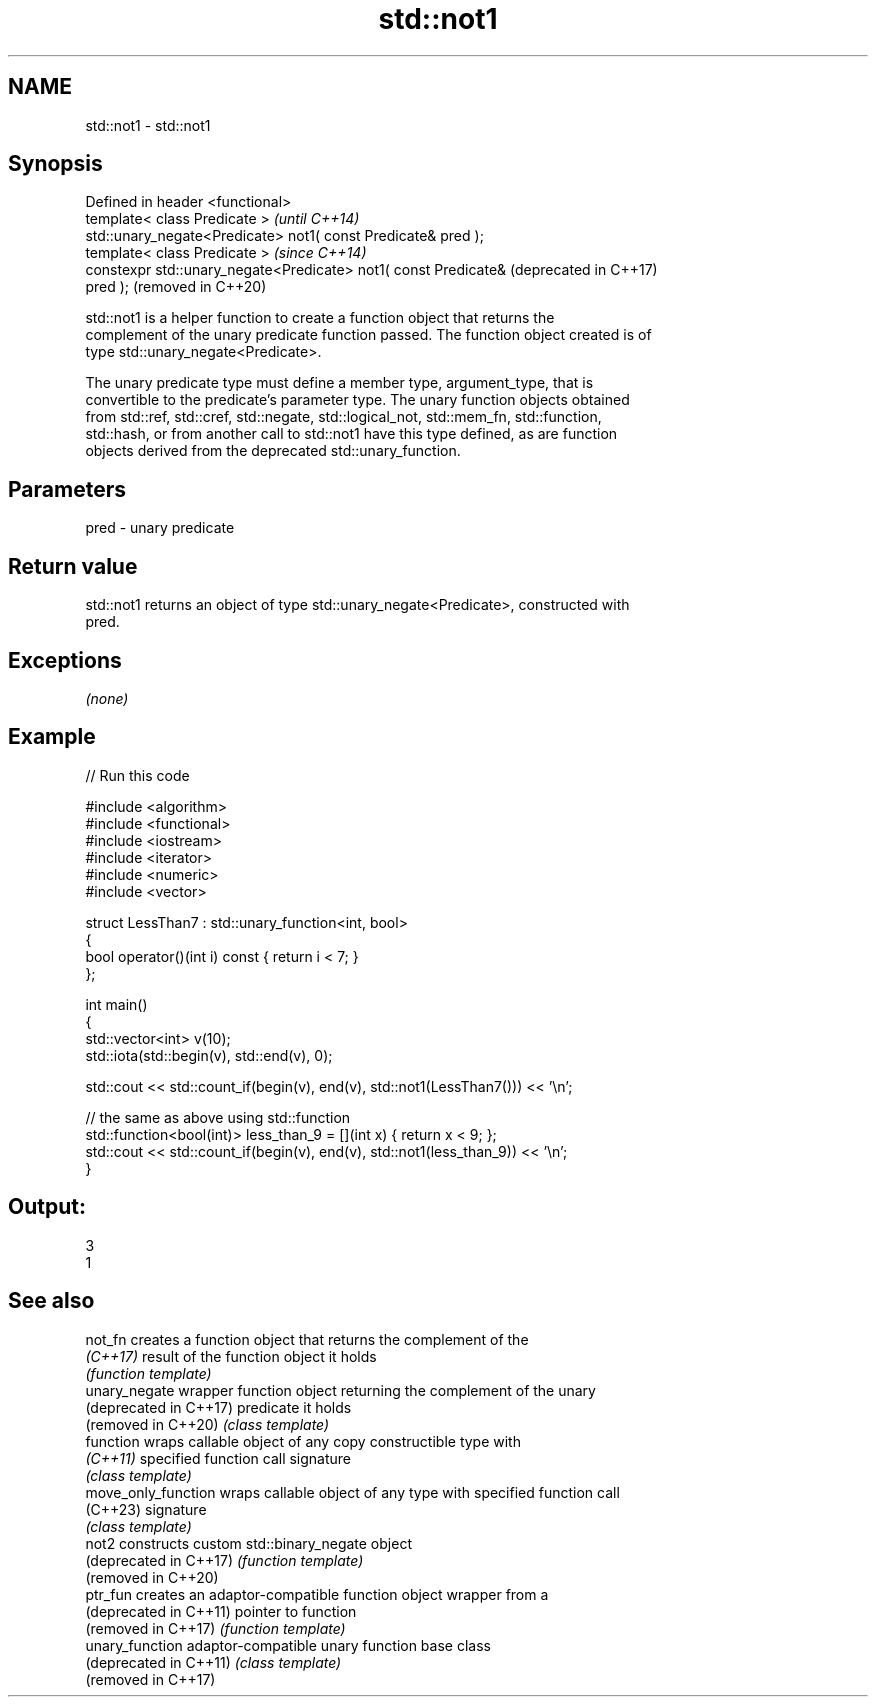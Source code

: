 .TH std::not1 3 "2024.06.10" "http://cppreference.com" "C++ Standard Libary"
.SH NAME
std::not1 \- std::not1

.SH Synopsis
   Defined in header <functional>
   template< class Predicate >                                    \fI(until C++14)\fP
   std::unary_negate<Predicate> not1( const Predicate& pred );
   template< class Predicate >                                    \fI(since C++14)\fP
   constexpr std::unary_negate<Predicate> not1( const Predicate&  (deprecated in C++17)
   pred );                                                        (removed in C++20)

   std::not1 is a helper function to create a function object that returns the
   complement of the unary predicate function passed. The function object created is of
   type std::unary_negate<Predicate>.

   The unary predicate type must define a member type, argument_type, that is
   convertible to the predicate's parameter type. The unary function objects obtained
   from std::ref, std::cref, std::negate, std::logical_not, std::mem_fn, std::function,
   std::hash, or from another call to std::not1 have this type defined, as are function
   objects derived from the deprecated std::unary_function.

.SH Parameters

   pred - unary predicate

.SH Return value

   std::not1 returns an object of type std::unary_negate<Predicate>, constructed with
   pred.

.SH Exceptions

   \fI(none)\fP

.SH Example


// Run this code

 #include <algorithm>
 #include <functional>
 #include <iostream>
 #include <iterator>
 #include <numeric>
 #include <vector>

 struct LessThan7 : std::unary_function<int, bool>
 {
     bool operator()(int i) const { return i < 7; }
 };

 int main()
 {
     std::vector<int> v(10);
     std::iota(std::begin(v), std::end(v), 0);

     std::cout << std::count_if(begin(v), end(v), std::not1(LessThan7())) << '\\n';

     // the same as above using std::function
     std::function<bool(int)> less_than_9 = [](int x) { return x < 9; };
     std::cout << std::count_if(begin(v), end(v), std::not1(less_than_9)) << '\\n';
 }

.SH Output:

 3
 1

.SH See also

   not_fn                creates a function object that returns the complement of the
   \fI(C++17)\fP               result of the function object it holds
                         \fI(function template)\fP
   unary_negate          wrapper function object returning the complement of the unary
   (deprecated in C++17) predicate it holds
   (removed in C++20)    \fI(class template)\fP
   function              wraps callable object of any copy constructible type with
   \fI(C++11)\fP               specified function call signature
                         \fI(class template)\fP
   move_only_function    wraps callable object of any type with specified function call
   (C++23)               signature
                         \fI(class template)\fP
   not2                  constructs custom std::binary_negate object
   (deprecated in C++17) \fI(function template)\fP
   (removed in C++20)
   ptr_fun               creates an adaptor-compatible function object wrapper from a
   (deprecated in C++11) pointer to function
   (removed in C++17)    \fI(function template)\fP
   unary_function        adaptor-compatible unary function base class
   (deprecated in C++11) \fI(class template)\fP
   (removed in C++17)
